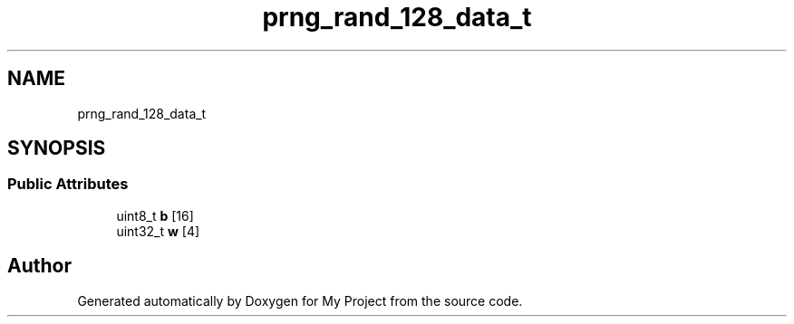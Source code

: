 .TH "prng_rand_128_data_t" 3 "Wed Feb 1 2023" "Version Version 0.0" "My Project" \" -*- nroff -*-
.ad l
.nh
.SH NAME
prng_rand_128_data_t
.SH SYNOPSIS
.br
.PP
.SS "Public Attributes"

.in +1c
.ti -1c
.RI "uint8_t \fBb\fP [16]"
.br
.ti -1c
.RI "uint32_t \fBw\fP [4]"
.br
.in -1c

.SH "Author"
.PP 
Generated automatically by Doxygen for My Project from the source code\&.
